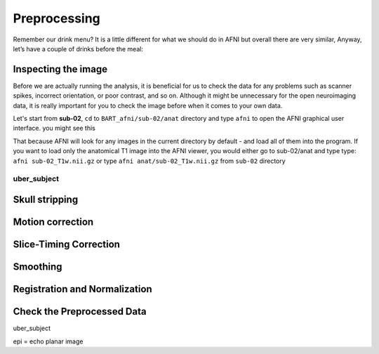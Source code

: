 Preprocessing
=============

Remember our drink menu? It is a little different for what we should do in AFNI but overall there are very similar, Anyway, let’s have a couple of drinks before the meal:

Inspecting the image
^^^^^^^^^^^^^^^^^^^^

Before we are actually running the analysis, it is beneficial for us to check the data for any problems such as scanner spikes, incorrect orientation, or poor contrast, and so on. Although it might be 
unnecessary for the open neuroimaging data, it is really important for you to check the image before when it comes to your own data.

Let's start from **sub-02**, ``cd`` to ``BART_afni/sub-02/anat`` directory and type ``afni`` to open the AFNI graphical user interface. you might see this

.. image:: AFNI_cashlog.PNG

That because AFNI will look for any images in the current directory by default - and load all of them into the program. If you want to load only the anatomical T1 image into the AFNI viewer, you would 
either go to sub-02/anat and type type: ``afni sub-02_T1w.nii.gz`` or type ``afni anat/sub-02_T1w.nii.gz`` from ``sub-02`` directory

uber_subject
************

.. image:: AFNI_preprocess.png

Skull stripping
^^^^^^^^^^^^^^^

Motion correction
^^^^^^^^^^^^^^^^^

Slice-Timing Correction
^^^^^^^^^^^^^^^^^^^^^^^

Smoothing
^^^^^^^^^

Registration and Normalization
^^^^^^^^^^^^^^^^^^^^^^^^^^^^^^

Check the Preprocessed Data
^^^^^^^^^^^^^^^^^^^^^^^^^^^

uber_subject



epi = echo planar image
